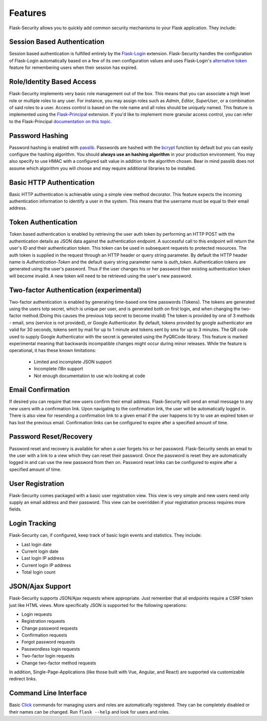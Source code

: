 Features
========

Flask-Security allows you to quickly add common security mechanisms to your
Flask application. They include:


Session Based Authentication
----------------------------

Session based authentication is fulfilled entirely by the `Flask-Login`_
extension. Flask-Security handles the configuration of Flask-Login automatically
based on a few of its own configuration values and uses Flask-Login's
`alternative token`_ feature for remembering users when their session has
expired.


Role/Identity Based Access
--------------------------

Flask-Security implements very basic role management out of the box. This means
that you can associate a high level role or multiple roles to any user. For
instance, you may assign roles such as `Admin`, `Editor`, `SuperUser`, or a
combination of said roles to a user. Access control is based on the role name
and all roles should be uniquely named. This feature is implemented using the
`Flask-Principal`_ extension. If you'd like to implement more granular access
control, you can refer to the Flask-Principal `documentation on this topic`_.


Password Hashing
----------------

Password hashing is enabled with `passlib`_. Passwords are hashed with the
`bcrypt`_ function by default but you can easily configure the hashing
algorithm. You should **always use an hashing algorithm** in your production
environment. You may also specify to use HMAC with a configured salt value in
addition to the algorithm chosen. Bear in mind passlib does not assume which
algorithm you will choose and may require additional libraries to be installed.


Basic HTTP Authentication
-------------------------

Basic HTTP authentication is achievable using a simple view method decorator.
This feature expects the incoming authentication information to identify a user
in the system. This means that the username must be equal to their email address.


Token Authentication
--------------------

Token based authentication is enabled by retrieving the user auth token by
performing an HTTP POST with the authentication details as JSON data against the
authentication endpoint. A successful call to this endpoint will return the
user's ID and their authentication token. This token can be used in subsequent
requests to protected resources. The auth token is supplied in the request
through an HTTP header or query string parameter. By default the HTTP header
name is `Authentication-Token` and the default query string parameter name is
`auth_token`. Authentication tokens are generated using the user's password.
Thus if the user changes his or her password their existing authentication token
will become invalid. A new token will need to be retrieved using the user's new
password.

Two-factor Authentication (experimental)
----------------------------------------
Two-factor authentication is enabled by generating time-based one time passwords
(Tokens). The tokens are generated using the users totp secret, which is unique
per user, and is generated both on first login, and when changing the two-factor
method.(Doing this causes the previous totp secret to become invalid) The token
is provided by one of 3 methods - email, sms (service is not provided), or
Google Authenticator. By default, tokens provided by google authenticator are
valid for 30 seconds, tokens sent by mail for up to 1 minute and tokens sent by
sms for up to 3 minutes. The QR code used to supply Google Authenticator with
the secret is generated using the PyQRCode library.
This feature is marked experimental meaning that backwards incompatible changes
might occur during minor releases. While the feature is operational, it has these
known limitations:

    * Limited and incomplete JSON support
    * Incomplete i18n support
    * Not enough documentation to use w/o looking at code

Email Confirmation
------------------

If desired you can require that new users confirm their email address.
Flask-Security will send an email message to any new users with a confirmation
link. Upon navigating to the confirmation link, the user will be automatically
logged in. There is also view for resending a confirmation link to a given email
if the user happens to try to use an expired token or has lost the previous
email. Confirmation links can be configured to expire after a specified amount
of time.


Password Reset/Recovery
-----------------------

Password reset and recovery is available for when a user forgets his or her
password. Flask-Security sends an email to the user with a link to a view which
they can reset their password. Once the password is reset they are automatically
logged in and can use the new password from then on. Password reset links  can
be configured to expire after a specified amount of time.


User Registration
-----------------

Flask-Security comes packaged with a basic user registration view. This view is
very simple and new users need only supply an email address and their password.
This view can be overridden if your registration process requires more fields.


Login Tracking
--------------

Flask-Security can, if configured, keep track of basic login events and
statistics. They include:

* Last login date
* Current login date
* Last login IP address
* Current login IP address
* Total login count


JSON/Ajax Support
-----------------

Flask-Security supports JSON/Ajax requests where appropriate. Just remember that
all endpoints require a CSRF token just like HTML views. More specifically
JSON is supported for the following operations:

* Login requests
* Registration requests
* Change password requests
* Confirmation requests
* Forgot password requests
* Passwordless login requests
* Two-factor login requests
* Change two-factor method requests

In addition, Single-Page-Applications (like those built with Vue, Angular, and
React) are supported via customizable redirect links.

Command Line Interface
----------------------

Basic `Click`_ commands for managing users and roles are automatically
registered. They can be completely disabled or their names can be changed.
Run ``flask --help`` and look for users and roles.


.. _Click: http://click.pocoo.org/
.. _Flask-Login: https://flask-login.readthedocs.org/en/latest/
.. _alternative token: https://flask-login.readthedocs.io/en/latest/#alternative-tokens
.. _Flask-Principal: http://packages.python.org/Flask-Principal/
.. _documentation on this topic: http://packages.python.org/Flask-Principal/#granular-resource-protection
.. _passlib: http://packages.python.org/passlib/
.. _bcrypt: https://en.wikipedia.org/wiki/Bcrypt
.. _onetimepass: https://pypi.python.org/pypi/onetimepass/
.. _PyQRCode: https://pypi.python.org/pypi/PyQRCode/
